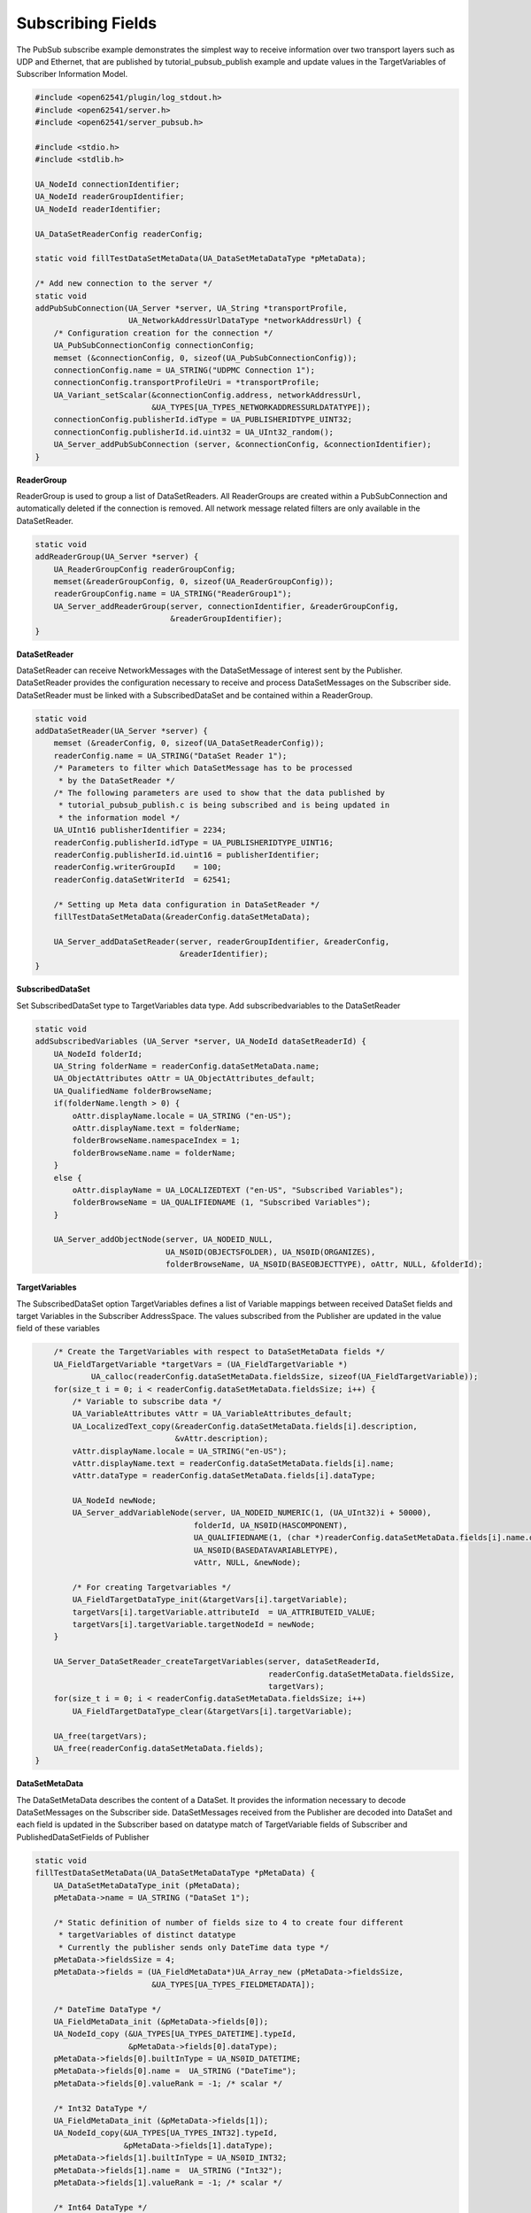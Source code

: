 .. _pubsub-subscribe-tutorial:

Subscribing Fields
^^^^^^^^^^^^^^^^^^
The PubSub subscribe example demonstrates the simplest way to receive
information over two transport layers such as UDP and Ethernet, that are
published by tutorial_pubsub_publish example and update values in the
TargetVariables of Subscriber Information Model.

.. code-block:: c

   
   #include <open62541/plugin/log_stdout.h>
   #include <open62541/server.h>
   #include <open62541/server_pubsub.h>
   
   #include <stdio.h>
   #include <stdlib.h>
   
   UA_NodeId connectionIdentifier;
   UA_NodeId readerGroupIdentifier;
   UA_NodeId readerIdentifier;
   
   UA_DataSetReaderConfig readerConfig;
   
   static void fillTestDataSetMetaData(UA_DataSetMetaDataType *pMetaData);
   
   /* Add new connection to the server */
   static void
   addPubSubConnection(UA_Server *server, UA_String *transportProfile,
                       UA_NetworkAddressUrlDataType *networkAddressUrl) {
       /* Configuration creation for the connection */
       UA_PubSubConnectionConfig connectionConfig;
       memset (&connectionConfig, 0, sizeof(UA_PubSubConnectionConfig));
       connectionConfig.name = UA_STRING("UDPMC Connection 1");
       connectionConfig.transportProfileUri = *transportProfile;
       UA_Variant_setScalar(&connectionConfig.address, networkAddressUrl,
                            &UA_TYPES[UA_TYPES_NETWORKADDRESSURLDATATYPE]);
       connectionConfig.publisherId.idType = UA_PUBLISHERIDTYPE_UINT32;
       connectionConfig.publisherId.id.uint32 = UA_UInt32_random();
       UA_Server_addPubSubConnection (server, &connectionConfig, &connectionIdentifier);
   }
   
**ReaderGroup**

ReaderGroup is used to group a list of DataSetReaders. All ReaderGroups are
created within a PubSubConnection and automatically deleted if the connection
is removed. All network message related filters are only available in the DataSetReader.

.. code-block:: c

   static void
   addReaderGroup(UA_Server *server) {
       UA_ReaderGroupConfig readerGroupConfig;
       memset(&readerGroupConfig, 0, sizeof(UA_ReaderGroupConfig));
       readerGroupConfig.name = UA_STRING("ReaderGroup1");
       UA_Server_addReaderGroup(server, connectionIdentifier, &readerGroupConfig,
                                &readerGroupIdentifier);
   }
   
**DataSetReader**

DataSetReader can receive NetworkMessages with the DataSetMessage
of interest sent by the Publisher. DataSetReader provides
the configuration necessary to receive and process DataSetMessages
on the Subscriber side. DataSetReader must be linked with a
SubscribedDataSet and be contained within a ReaderGroup.

.. code-block:: c

   static void
   addDataSetReader(UA_Server *server) {
       memset (&readerConfig, 0, sizeof(UA_DataSetReaderConfig));
       readerConfig.name = UA_STRING("DataSet Reader 1");
       /* Parameters to filter which DataSetMessage has to be processed
        * by the DataSetReader */
       /* The following parameters are used to show that the data published by
        * tutorial_pubsub_publish.c is being subscribed and is being updated in
        * the information model */
       UA_UInt16 publisherIdentifier = 2234;
       readerConfig.publisherId.idType = UA_PUBLISHERIDTYPE_UINT16;
       readerConfig.publisherId.id.uint16 = publisherIdentifier;
       readerConfig.writerGroupId    = 100;
       readerConfig.dataSetWriterId  = 62541;
   
       /* Setting up Meta data configuration in DataSetReader */
       fillTestDataSetMetaData(&readerConfig.dataSetMetaData);
   
       UA_Server_addDataSetReader(server, readerGroupIdentifier, &readerConfig,
                                  &readerIdentifier);
   }
   
**SubscribedDataSet**

Set SubscribedDataSet type to TargetVariables data type.
Add subscribedvariables to the DataSetReader

.. code-block:: c

   static void
   addSubscribedVariables (UA_Server *server, UA_NodeId dataSetReaderId) {
       UA_NodeId folderId;
       UA_String folderName = readerConfig.dataSetMetaData.name;
       UA_ObjectAttributes oAttr = UA_ObjectAttributes_default;
       UA_QualifiedName folderBrowseName;
       if(folderName.length > 0) {
           oAttr.displayName.locale = UA_STRING ("en-US");
           oAttr.displayName.text = folderName;
           folderBrowseName.namespaceIndex = 1;
           folderBrowseName.name = folderName;
       }
       else {
           oAttr.displayName = UA_LOCALIZEDTEXT ("en-US", "Subscribed Variables");
           folderBrowseName = UA_QUALIFIEDNAME (1, "Subscribed Variables");
       }
   
       UA_Server_addObjectNode(server, UA_NODEID_NULL,
                               UA_NS0ID(OBJECTSFOLDER), UA_NS0ID(ORGANIZES),
                               folderBrowseName, UA_NS0ID(BASEOBJECTTYPE), oAttr, NULL, &folderId);
   
**TargetVariables**

The SubscribedDataSet option TargetVariables defines a list of Variable mappings between
received DataSet fields and target Variables in the Subscriber AddressSpace.
The values subscribed from the Publisher are updated in the value field of these variables

.. code-block:: c

       /* Create the TargetVariables with respect to DataSetMetaData fields */
       UA_FieldTargetVariable *targetVars = (UA_FieldTargetVariable *)
               UA_calloc(readerConfig.dataSetMetaData.fieldsSize, sizeof(UA_FieldTargetVariable));
       for(size_t i = 0; i < readerConfig.dataSetMetaData.fieldsSize; i++) {
           /* Variable to subscribe data */
           UA_VariableAttributes vAttr = UA_VariableAttributes_default;
           UA_LocalizedText_copy(&readerConfig.dataSetMetaData.fields[i].description,
                                 &vAttr.description);
           vAttr.displayName.locale = UA_STRING("en-US");
           vAttr.displayName.text = readerConfig.dataSetMetaData.fields[i].name;
           vAttr.dataType = readerConfig.dataSetMetaData.fields[i].dataType;
   
           UA_NodeId newNode;
           UA_Server_addVariableNode(server, UA_NODEID_NUMERIC(1, (UA_UInt32)i + 50000),
                                     folderId, UA_NS0ID(HASCOMPONENT),
                                     UA_QUALIFIEDNAME(1, (char *)readerConfig.dataSetMetaData.fields[i].name.data),
                                     UA_NS0ID(BASEDATAVARIABLETYPE),
                                     vAttr, NULL, &newNode);
   
           /* For creating Targetvariables */
           UA_FieldTargetDataType_init(&targetVars[i].targetVariable);
           targetVars[i].targetVariable.attributeId  = UA_ATTRIBUTEID_VALUE;
           targetVars[i].targetVariable.targetNodeId = newNode;
       }
   
       UA_Server_DataSetReader_createTargetVariables(server, dataSetReaderId,
                                                     readerConfig.dataSetMetaData.fieldsSize,
                                                     targetVars);
       for(size_t i = 0; i < readerConfig.dataSetMetaData.fieldsSize; i++)
           UA_FieldTargetDataType_clear(&targetVars[i].targetVariable);
   
       UA_free(targetVars);
       UA_free(readerConfig.dataSetMetaData.fields);
   }
   
**DataSetMetaData**

The DataSetMetaData describes the content of a DataSet. It provides the information necessary to decode
DataSetMessages on the Subscriber side. DataSetMessages received from the Publisher are decoded into
DataSet and each field is updated in the Subscriber based on datatype match of TargetVariable fields of Subscriber
and PublishedDataSetFields of Publisher

.. code-block:: c

   static void
   fillTestDataSetMetaData(UA_DataSetMetaDataType *pMetaData) {
       UA_DataSetMetaDataType_init (pMetaData);
       pMetaData->name = UA_STRING ("DataSet 1");
   
       /* Static definition of number of fields size to 4 to create four different
        * targetVariables of distinct datatype
        * Currently the publisher sends only DateTime data type */
       pMetaData->fieldsSize = 4;
       pMetaData->fields = (UA_FieldMetaData*)UA_Array_new (pMetaData->fieldsSize,
                            &UA_TYPES[UA_TYPES_FIELDMETADATA]);
   
       /* DateTime DataType */
       UA_FieldMetaData_init (&pMetaData->fields[0]);
       UA_NodeId_copy (&UA_TYPES[UA_TYPES_DATETIME].typeId,
                       &pMetaData->fields[0].dataType);
       pMetaData->fields[0].builtInType = UA_NS0ID_DATETIME;
       pMetaData->fields[0].name =  UA_STRING ("DateTime");
       pMetaData->fields[0].valueRank = -1; /* scalar */
   
       /* Int32 DataType */
       UA_FieldMetaData_init (&pMetaData->fields[1]);
       UA_NodeId_copy(&UA_TYPES[UA_TYPES_INT32].typeId,
                      &pMetaData->fields[1].dataType);
       pMetaData->fields[1].builtInType = UA_NS0ID_INT32;
       pMetaData->fields[1].name =  UA_STRING ("Int32");
       pMetaData->fields[1].valueRank = -1; /* scalar */
   
       /* Int64 DataType */
       UA_FieldMetaData_init (&pMetaData->fields[2]);
       UA_NodeId_copy(&UA_TYPES[UA_TYPES_INT64].typeId,
                      &pMetaData->fields[2].dataType);
       pMetaData->fields[2].builtInType = UA_NS0ID_INT64;
       pMetaData->fields[2].name =  UA_STRING ("Int64");
       pMetaData->fields[2].valueRank = -1; /* scalar */
   
       /* Boolean DataType */
       UA_FieldMetaData_init (&pMetaData->fields[3]);
       UA_NodeId_copy (&UA_TYPES[UA_TYPES_BOOLEAN].typeId,
                       &pMetaData->fields[3].dataType);
       pMetaData->fields[3].builtInType = UA_NS0ID_BOOLEAN;
       pMetaData->fields[3].name =  UA_STRING ("BoolToggle");
       pMetaData->fields[3].valueRank = -1; /* scalar */
   }
   
Followed by the main server code, making use of the above definitions

.. code-block:: c

   
   static int
   run(UA_String *transportProfile, UA_NetworkAddressUrlDataType *networkAddressUrl) {
       UA_Server *server = UA_Server_new();
   
       addPubSubConnection(server, transportProfile, networkAddressUrl);
       addReaderGroup(server);
       addDataSetReader(server);
       addSubscribedVariables(server, readerIdentifier);
   
       UA_Server_enableAllPubSubComponents(server);
       UA_Server_runUntilInterrupt(server);
   
       UA_Server_delete(server);
       return 0;
   }
   
   static void
   usage(char *progname) {
       printf("usage: %s <uri> [device]\n", progname);
   }
   
   int main(int argc, char **argv) {
       UA_String transportProfile =
           UA_STRING("http://opcfoundation.org/UA-Profile/Transport/pubsub-udp-uadp");
       UA_NetworkAddressUrlDataType networkAddressUrl =
           {UA_STRING_NULL , UA_STRING("opc.udp://224.0.0.22:4840/")};
       if(argc > 1) {
           if(strcmp(argv[1], "-h") == 0) {
               usage(argv[0]);
               return EXIT_SUCCESS;
           } else if(strncmp(argv[1], "opc.udp://", 10) == 0) {
               networkAddressUrl.url = UA_STRING(argv[1]);
           } else if(strncmp(argv[1], "opc.eth://", 10) == 0) {
               transportProfile =
                   UA_STRING("http://opcfoundation.org/UA-Profile/Transport/pubsub-eth-uadp");
               if(argc < 3) {
                   printf("Error: UADP/ETH needs an interface name\n");
                   return EXIT_FAILURE;
               }
   
               networkAddressUrl.url = UA_STRING(argv[1]);
           } else {
               printf ("Error: unknown URI\n");
               return EXIT_FAILURE;
           }
       }
       if (argc > 2) {
           networkAddressUrl.networkInterface = UA_STRING(argv[2]);
       }
   
       return run(&transportProfile, &networkAddressUrl);
   }
   
